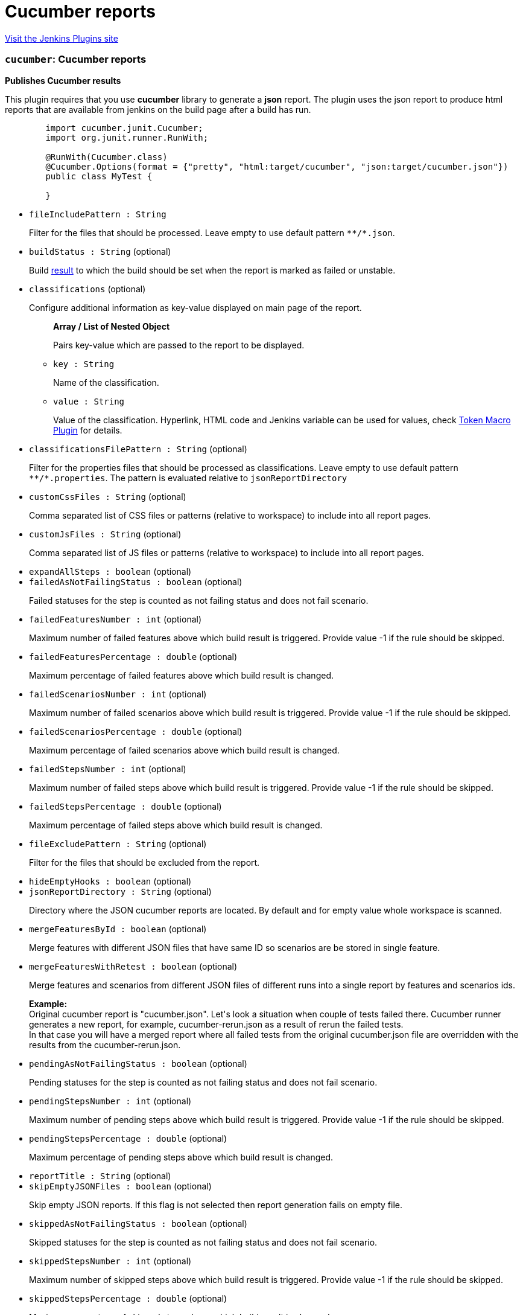 = Cucumber reports
:page-layout: pipelinesteps

:notitle:
:description:
:author:
:email: jenkinsci-users@googlegroups.com
:sectanchors:
:toc: left
:compat-mode!:


++++
<a href="https://plugins.jenkins.io/cucumber-reports">Visit the Jenkins Plugins site</a>
++++


=== `cucumber`: Cucumber reports
++++
<div><p><b>Publishes Cucumber results</b></p>
<p>This plugin requires that you use <b>cucumber</b> library to generate a <b>json</b> report. The plugin uses the json report to produce html reports that are available from jenkins on the build page after a build has run.</p>
<pre>
	import cucumber.junit.Cucumber;
	import org.junit.runner.RunWith;

	@RunWith(Cucumber.class)
	@Cucumber.Options(format = {"pretty", "html:target/cucumber", "json:target/cucumber.json"})
	public class MyTest {

	}
</pre></div>
<ul><li><code>fileIncludePattern : String</code>
<div><p>Filter for the files that should be processed. Leave empty to use default pattern <code>**/*.json</code>.</p></div>

</li>
<li><code>buildStatus : String</code> (optional)
<div><p>Build <a href="http://javadoc.jenkins-ci.org/hudson/model/Result.html" rel="nofollow">result</a> to which the build should be set when the report is marked as failed or unstable.</p></div>

</li>
<li><code>classifications</code> (optional)
<div><p>Configure additional information as key-value displayed on main page of the report.</p></div>

<ul><b>Array / List of Nested Object</b>
<div><p>Pairs key-value which are passed to the report to be displayed.</p></div>
<li><code>key : String</code>
<div><p>Name of the classification.</p></div>

</li>
<li><code>value : String</code>
<div><p>Value of the classification. Hyperlink, HTML code and Jenkins variable can be used for values, check <a href="https://wiki.jenkins-ci.org/display/JENKINS/Token+Macro+Plugin" rel="nofollow">Token Macro Plugin</a> for details.</p></div>

</li>
</ul></li>
<li><code>classificationsFilePattern : String</code> (optional)
<div><p>Filter for the properties files that should be processed as classifications. Leave empty to use default pattern <code>**/*.properties</code>. The pattern is evaluated relative to <code>jsonReportDirectory</code></p></div>

</li>
<li><code>customCssFiles : String</code> (optional)
<div><p>Comma separated list of CSS files or patterns (relative to workspace) to include into all report pages.</p></div>

</li>
<li><code>customJsFiles : String</code> (optional)
<div><p>Comma separated list of JS files or patterns (relative to workspace) to include into all report pages.</p></div>

</li>
<li><code>expandAllSteps : boolean</code> (optional)
</li>
<li><code>failedAsNotFailingStatus : boolean</code> (optional)
<div><p>Failed statuses for the step is counted as not failing status and does not fail scenario.</p></div>

</li>
<li><code>failedFeaturesNumber : int</code> (optional)
<div><p>Maximum number of failed features above which build result is triggered. Provide value -1 if the rule should be skipped.</p></div>

</li>
<li><code>failedFeaturesPercentage : double</code> (optional)
<div><p>Maximum percentage of failed features above which build result is changed.</p></div>

</li>
<li><code>failedScenariosNumber : int</code> (optional)
<div><p>Maximum number of failed scenarios above which build result is triggered. Provide value -1 if the rule should be skipped.</p></div>

</li>
<li><code>failedScenariosPercentage : double</code> (optional)
<div><p>Maximum percentage of failed scenarios above which build result is changed.</p></div>

</li>
<li><code>failedStepsNumber : int</code> (optional)
<div><p>Maximum number of failed steps above which build result is triggered. Provide value -1 if the rule should be skipped.</p></div>

</li>
<li><code>failedStepsPercentage : double</code> (optional)
<div><p>Maximum percentage of failed steps above which build result is changed.</p></div>

</li>
<li><code>fileExcludePattern : String</code> (optional)
<div><p>Filter for the files that should be excluded from the report.</p></div>

</li>
<li><code>hideEmptyHooks : boolean</code> (optional)
</li>
<li><code>jsonReportDirectory : String</code> (optional)
<div><p>Directory where the JSON cucumber reports are located. By default and for empty value whole workspace is scanned.</p></div>

</li>
<li><code>mergeFeaturesById : boolean</code> (optional)
<div><p>Merge features with different JSON files that have same ID so scenarios are be stored in single feature.</p></div>

</li>
<li><code>mergeFeaturesWithRetest : boolean</code> (optional)
<div><p>Merge features and scenarios from different JSON files of different runs into a single report by features and scenarios ids.</p>
<p><b>Example:</b><br>
  Original cucumber report is "cucumber.json". Let's look a situation when couple of tests failed there. Cucumber runner generates a new report, for example, cucumber-rerun.json as a result of rerun the failed tests. <br>
  In that case you will have a merged report where all failed tests from the original cucumber.json file are overridden with the results from the cucumber-rerun.json.</p></div>

</li>
<li><code>pendingAsNotFailingStatus : boolean</code> (optional)
<div><p>Pending statuses for the step is counted as not failing status and does not fail scenario.</p></div>

</li>
<li><code>pendingStepsNumber : int</code> (optional)
<div><p>Maximum number of pending steps above which build result is triggered. Provide value -1 if the rule should be skipped.</p></div>

</li>
<li><code>pendingStepsPercentage : double</code> (optional)
<div><p>Maximum percentage of pending steps above which build result is changed.</p></div>

</li>
<li><code>reportTitle : String</code> (optional)
</li>
<li><code>skipEmptyJSONFiles : boolean</code> (optional)
<div><p>Skip empty JSON reports. If this flag is not selected then report generation fails on empty file.</p></div>

</li>
<li><code>skippedAsNotFailingStatus : boolean</code> (optional)
<div><p>Skipped statuses for the step is counted as not failing status and does not fail scenario.</p></div>

</li>
<li><code>skippedStepsNumber : int</code> (optional)
<div><p>Maximum number of skipped steps above which build result is triggered. Provide value -1 if the rule should be skipped.</p></div>

</li>
<li><code>skippedStepsPercentage : double</code> (optional)
<div><p>Maximum percentage of skipped steps above which build result is changed.</p></div>

</li>
<li><code>sortingMethod : String</code> (optional)
<div><p>This section allows to configure what is default sorting method for features:</p>
<ul>
 <li>NATURAL - keeps same order as it was in JSON file</li>
 <li>ALPHABETICAL - sorts rows alphabetically</li>
</ul></div>

</li>
<li><code>stopBuildOnFailedReport : boolean</code> (optional)
<div><p>The default behaviour is to carry on with the build even if the cucumber report contains failures. This option stops the build. Particularly useful when for example there is a need for all tests to pass before deploying to production. Note that this overrides the Build Status option, and it always marks the build as failed.</p></div>

</li>
<li><code>trendsLimit : int</code> (optional)
<div><p>Number of historical reports that should be presented.</p>
<ul>
 <li>set to -1 so trends won't be displayed and history won't be stored</li>
 <li>set to 0 then all historical reports will be stored and displayed</li>
 <li>set to other positive value to decide how many historical reports should be presented by trends.</li>
</ul></div>

</li>
<li><code>undefinedAsNotFailingStatus : boolean</code> (optional)
<div><p>Undefined statuses for the step is counted as not failing status and does not fail scenario.</p></div>

</li>
<li><code>undefinedStepsNumber : int</code> (optional)
<div><p>Maximum number of undefined steps above which build result is triggered. Provide value -1 if the rule should be skipped.</p></div>

</li>
<li><code>undefinedStepsPercentage : double</code> (optional)
<div><p>Maximum percentage of undefined steps above which build result is changed.</p></div>

</li>
</ul>


++++
